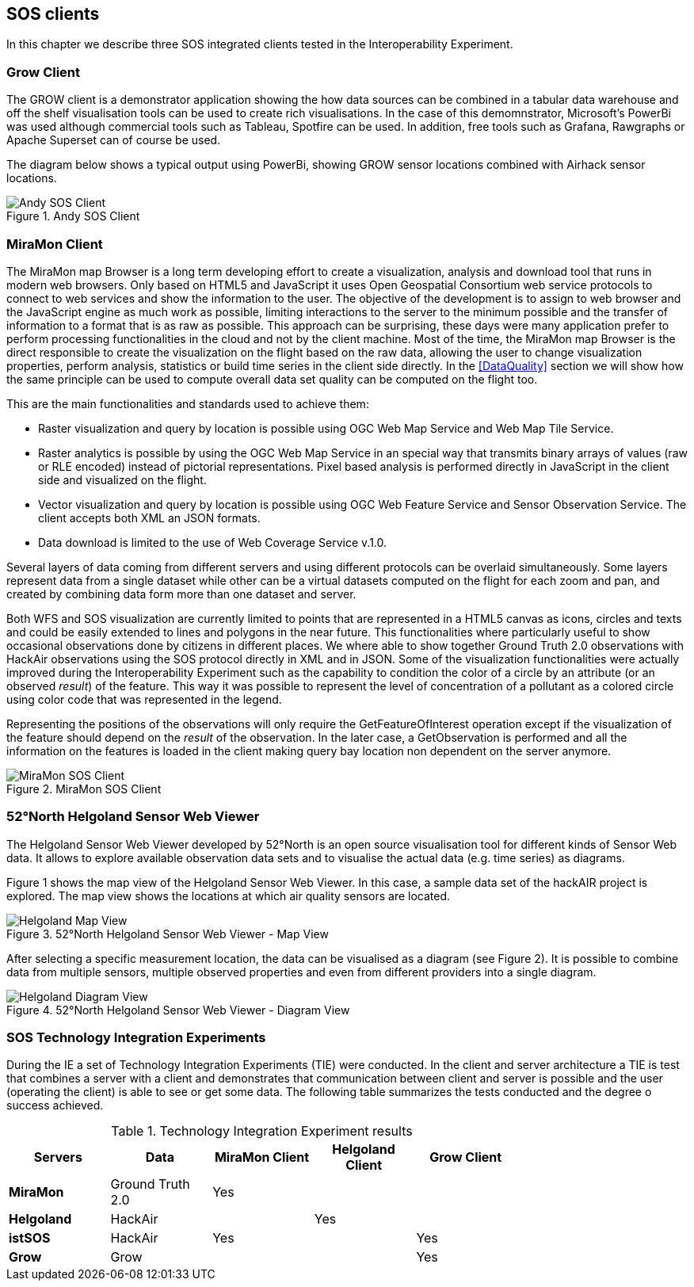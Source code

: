 [[SOS_Client]]
== SOS clients
In this chapter we describe three SOS integrated clients tested in the Interoperability Experiment.

=== Grow Client
The GROW client is a demonstrator application showing the how data sources can be combined in a tabular data warehouse and off the shelf visualisation tools can be used to create rich visualisations.  In the case of this demomnstrator, Microsoft's PowerBi was used although commercial tools such as Tableau, Spotfire can be used.  In addition, free tools such as Grafana, Rawgraphs or Apache Superset can of course be used.

The diagram below shows a typical output using PowerBi, showing GROW sensor locations combined with Airhack sensor locations.
[#img-AndyClient,reftext='{figure-caption} {counter:figure-num}']]
.Andy SOS Client
image::images/AndyClient.png[Andy SOS Client]



=== MiraMon Client
The MiraMon map Browser is a long term developing effort to create a visualization, analysis and download tool that runs in modern web browsers. Only based on HTML5 and JavaScript it uses Open Geospatial Consortium web service protocols to connect to web services and show the information to the user. The objective of the development is to assign to web browser and the JavaScript engine as much work as possible, limiting interactions to the server to the minimum possible and the transfer of information to a format that is as raw as possible. This approach can be surprising, these days were many application prefer to perform processing functionalities in the cloud and not by the client machine. Most of the time, the MiraMon map Browser is the direct responsible to create the visualization on the flight based on the raw data, allowing the user to change visualization properties, perform analysis, statistics or build time series in the client side directly. In the <<DataQuality>> section we will show how the same principle can be used to compute overall data set quality can be computed on the flight too.

This are the main functionalities and standards used to achieve them:

* Raster visualization and query by location is possible using OGC Web Map Service and Web Map Tile Service.
* Raster analytics is possible by using the OGC Web Map Service in an special way that transmits binary arrays of values (raw or RLE encoded) instead of pictorial representations. Pixel based analysis is performed directly in JavaScript in the client side and visualized on the flight.
* Vector visualization and query by location is possible using OGC Web Feature Service and Sensor Observation Service. The client accepts both XML an JSON formats.
* Data download is limited to the use of Web Coverage Service v.1.0.

Several layers of data coming from different servers and using different protocols can be overlaid simultaneously. Some layers represent data from a single dataset while other can be a virtual datasets computed on the flight for each zoom and pan, and created by combining data form more than one dataset and server.

Both WFS and SOS visualization are currently limited to points that are represented in a HTML5 canvas as icons, circles and texts and could be easily extended to lines and polygons in the near future. This functionalities where particularly useful to show occasional observations done by citizens in different places. We where able to show together Ground Truth 2.0 observations with HackAir observations using the SOS protocol directly in XML and in JSON. Some of the visualization functionalities were actually improved during the Interoperability Experiment such as the capability to condition the color of a circle by an attribute (or an observed _result_) of the feature. This way it was possible to represent the level of concentration of a pollutant as a colored circle using  color code that was represented in the legend.

Representing the positions of the observations will only require the GetFeatureOfInterest operation except if the visualization of the feature should depend on the _result_ of the observation. In the later case, a GetObservation is performed and all the information on the features is loaded in the client making query bay location non dependent on the server anymore.



[#img-MiraMonClient,reftext='{figure-caption} {counter:figure-num}']]
.MiraMon SOS Client
image::images/MiraMonClient.png[MiraMon SOS Client]

=== 52°North Helgoland Sensor Web Viewer
The Helgoland Sensor Web Viewer developed by 52°North is an open source visualisation tool for different kinds of Sensor Web data. It allows to explore available observation data sets and to visualise the actual data (e.g. time series) as diagrams.

Figure 1 shows the map view of the Helgoland Sensor Web Viewer. In this case, a sample data set of the hackAIR project is explored. The map view shows the locations at which air quality sensors are located.

[#img-HelgolandMapView,reftext='{figure-caption} {counter:figure-num}']]
.52°North Helgoland Sensor Web Viewer - Map View
image::images/HelgolandMapView.png[Helgoland Map View]

After selecting a specific measurement location, the data can be visualised as a diagram (see Figure 2). It is possible to combine data from multiple sensors, multiple observed properties and even from different providers into a single diagram.

[#img-HelgolandDiagramView,reftext='{figure-caption} {counter:figure-num}']]
.52°North Helgoland Sensor Web Viewer - Diagram View
image::images/HelgolandDiagramView.png[Helgoland Diagram View]

=== SOS Technology Integration Experiments
During the IE a set of Technology Integration Experiments (TIE) were conducted. In the client and server architecture a TIE is test that combines a server with a client and demonstrates that communication between client and server is possible and the user (operating the client) is able to see or get some data. The following table summarizes the tests conducted and the degree o success achieved.

[#table_TIE,reftext='{table-caption} {counter:table-num}']
.Technology Integration Experiment results
[width="75%",options="header",align="center"]
|===
| *Servers* | *Data* | *MiraMon Client* | *Helgoland Client* | *Grow Client*
| *MiraMon* | Ground Truth 2.0 ^.^| Yes | |
| *Helgoland* | HackAir | ^.^| Yes |
| *istSOS* | HackAir ^.^| Yes | ^.^| Yes
| *Grow* | Grow | | ^.^| Yes
|===
